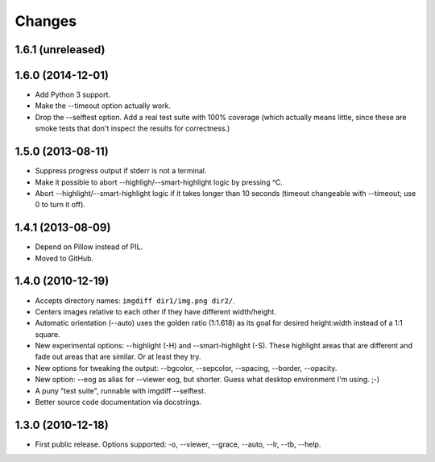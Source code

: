 Changes
=======

1.6.1 (unreleased)
------------------


1.6.0 (2014-12-01)
------------------

- Add Python 3 support.

- Make the --timeout option actually work.

- Drop the --selftest option.  Add a real test suite with 100% coverage
  (which actually means little, since these are smoke tests that don't
  inspect the results for correctness.)


1.5.0 (2013-08-11)
------------------

- Suppress progress output if stderr is not a terminal.

- Make it possible to abort --highligh/--smart-highlight logic by pressing ^C.

- Abort --highlight/--smart-highlight logic if it takes longer than 10 seconds
  (timeout changeable with --timeout; use 0 to turn it off).


1.4.1 (2013-08-09)
------------------

- Depend on Pillow instead of PIL.

- Moved to GitHub.


1.4.0 (2010-12-19)
------------------

- Accepts directory names: ``imgdiff dir1/img.png dir2/``.

- Centers images relative to each other if they have different width/height.

- Automatic orientation (--auto) uses the golden ratio (1:1.618) as its goal
  for desired height:width instead of a 1:1 square.

- New experimental options: --highlight (-H) and --smart-highlight (-S).
  These highlight areas that are different and fade out areas that are
  similar.  Or at least they try.

- New options for tweaking the output: --bgcolor, --sepcolor, --spacing,
  --border, --opacity.

- New option: --eog as alias for --viewer eog, but shorter.  Guess what
  desktop environment I'm using.  ;-)

- A puny "test suite", runnable with imgdiff --selftest.

- Better source code documentation via docstrings.


1.3.0 (2010-12-18)
------------------

- First public release.  Options supported: -o, --viewer, --grace, --auto,
  --lr, --tb, --help.
